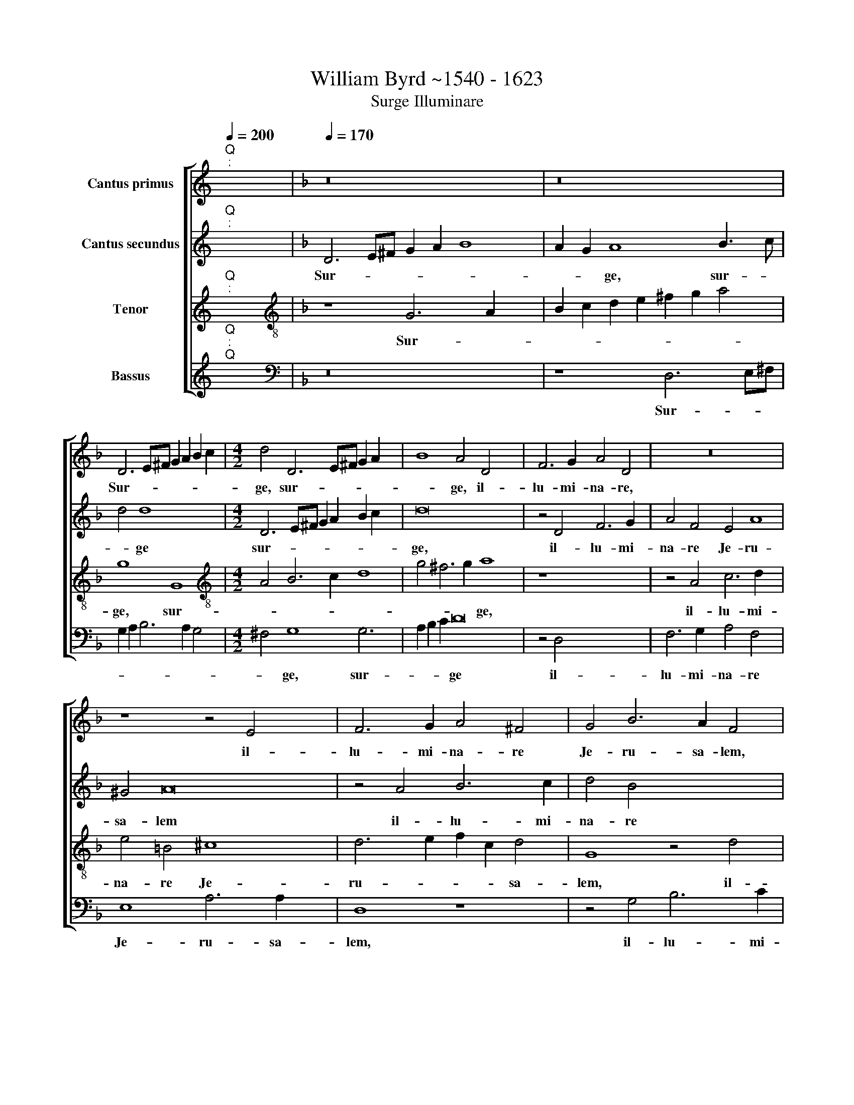 X:1
T:William Byrd ~1540 - 1623
T:Surge Illuminare
%%score [ 1 2 3 4 ]
L:1/8
Q:1/4=200
M:none
K:C
V:1 treble nm="Cantus primus"
V:2 treble nm="Cantus secundus"
V:3 treble nm="Tenor"
V:4 treble nm="Bassus"
V:1
"^Q""^:" x2 x2 |[K:F][Q:1/4=170][Q:1/4=170][Q:1/4=170][Q:1/4=170] z16 x4 | z16 | %3
w: |||
 D6 E^F G2 A2 B2 c2 |[M:4/2] d4 D6 E^F G2 A2 x4 | B8 A4 D4 x6 | F6 G2 A4 D4 | z16 x4 | %8
w: Sur- * * * * * *|ge, sur- * * * *|* ge, il-|lu- mi- na- re,||
 z8 z4 E4 x4 | F6 G2 A4 ^F4 | G4 B6 A2 F4 | z4 D4 F3 G A4 | z4 A4 B6 c2 x2 | d4 B4 A4 d8 | %14
w: il-|lu- mi- na- re|Je- ru- sa- lem,|Je- ru- sa- lem,|il- lu- mi-|na- re Je- ru-|
 ^c4 d8 x4 | z8 D12 | E4 F6 E2 D2 E2 | F8 E2 D2 C2 DE x2 | F2 G2 A8 x4 | A6 B2 c6 B2 x2 | %20
w: sa- lem,|qui-|a ve- nit lu- men|tu- * * * * *|* * um,|qui- a ve- nit|
 A4 G4 z4 F8 | E2 D2 E2 C2 F4 E8 x6 | E4 F6 F2 D4 x4 | E6 D2 x8 | ^C2 =B,2 C4 D16 | %25
w: lu- men tu-|* * * * * um,|Et glo- ri- a|Do *|* * mi- ni,|
 z4 G,4 C6 C2 x2 | A,4 F6 F2 C4 x4 | z4 A4 B4 B6 | G2 x4- x10 | x2 B2 A2 G2 A4 A6 x2 | %30
w: et glo- ri-|a Do- mi- ni,|et glo- ri-|a Do-|* * mi- ni, Do-|
 F2 F4 z4 c8 x2 | d4 c8 A4 | B4 A8 z4 | c6 d2 c4 x4 | B4 A4 G8 x8 | z4 C2 D2 E4 C4 | %36
w: mi- ni su-|per te, or-|ta est,|su- per te,|or- ta est.|Al- le- lu- ia,|
 z4 F2 G2 A4 F4 | A6 B2 c4 A4 | d6 A2 c2 B2 A4 | B6 F2 A2 G2 F4 x2 | A6 D2 F4 E4 | D4 d6 A2 B4 x2 | %42
w: Al- le- lu- ia,|Al- le- lu- ia,|Al- le- lu- * ia|Al- le- lu- * ia,|Al- le- lu- *|ia, Al- le- lu|
 A4 G8 ^F4 x14 |"G" x16 |] %44
w: ||
V:2
"^Q""^:" x2 x2 |[K:F] D6 E^F G2 A2 B8 | A2 G2 A8 B3 c | d4 d8 x4 |[M:4/2] D6 E^F G2 A2 B2 c2 x4 | %5
w: |Sur- * * * * *|* * ge, sur- *|* ge|sur- * * * * * *|
 d16 x6 | z4 D4 F6 G2 | A4 F4 E4 A8 | ^G4 A16 | z4 A4 B6 c2 | d4 B4 x8 | A4 d8 ^c4 | d4 D8 B6 | %13
w: ge,|il- lu- mi-|na- re Je- ru-|sa- lem|il- lu- mi-|na- re|Je- ru- sa-|lem, Je- ru-|
 A2 F4 z8 z4 x2 | A8 B4 x4 | c6 B2 A4 G4 x4 | F2 G2 A6 B2 A2 G2 | F2 G2 A8 G4 x2 | A4 D8 E4 | %19
w: sa- lem,|qui- a|ve- nit lu- men|tu * * * * *||um, qui- a|
 F6 G2 A4 E4 x2 | F4 E4 A6 B2 x4 | c6 B2 A8 x10 | A16 x4 | z4 F4 G6 G2 | E8 z4 A4 x8 | %25
w: ve- nit lu- men|tu- um, lu- men|tu- * *|um,|Et glo- ri-|a et|
 B6 B2 G4 c6 | B2 A2 G2 A4 C4 F6 | F2 C4 F6 E2 F2 x2 | D2 E4 E4 x6 | F8 z4 c8 | d4 c8 A4 x4 | %31
w: glo- ri- a Do-|* * mi- ni, et glo-|ri- a Do- * *|* * mi-|ni su-|per te, or-|
 B4 A4 A6 F2 | D4 z4 A6 B2 | A8 x4- x4 | x4 F4 E4 E2 F2 x8 | G4 E4 z4 A2 B2 | c4 A4 z8 | %37
w: ta est, or- ta|est, su- per|te, or-|ta est. Al- le-|lu- ia, Al- le-|lu- ia,|
 z4 F2 G2 A4 F4 | D2 E2 F12 | D8 z4 d6 | A2 c2 B2 A4 G6 | ^F2 A2 G2 !courtesy!^F8 F4 | %42
w: Al- le- lu- ia,|Al- le- lu-|ia, Al-|le- lu- * ia, Al-|le- lu- * ia, Al-|
 G4 A8"B" x16 x2 | x16 |] %44
w: le- lu-||
V:3
"^Q""^:" x2 x2 |[K:F][K:treble-8] z8 G6 A2 x4 | B2 c2 d2 e2 ^f2 g2 a4 | g8 G8 | %4
w: |Sur- *||ge, sur-|
[M:4/2][K:treble-8] A4 B6 c2 d8 | g4 ^f6 g2 a8 x2 | z8 x8 | z4 A4 c6 d2 x4 | e4 =B4 ^c8 x4 | %9
w: |* * * ge,||il- lu- mi-|na- re Je-|
 d6 e2 f2 c2 d4 | G8 z4 d4 | f6 g2 a4 e4 | ^f8 g6"^(  )" =f2 x2 | d4 d4 f6 e2 x4 | e8 d8 | %15
w: ru- * * * sa-|lem, il-|lu- mi- na- re|Je- ru- sa-|lem, Je- ru- sa-|lem, qui-|
 e4 f8 e4 x4 | d4 ^c4 d8 | A4 A6 B2 c6 | B2 A2 G2 F2 f4 e2 x2 | d2 e2 f4 e2 A4 B2 x2 | c8 F8 x4 | %21
w: a ve- nit|lu- men tu-|um, qui- a ve-|nit lu- men~ ~tu * *|* * * um, qui- a|ve- nit|
 A6 B2 c2 A2 d8 x6 | ^c2 =B2 !courtesy!^c8 d8 | z8 x8 | z4 e4 f6 f2 x8 | d4 g6 f2 e2 d2 x2 | %26
w: lu- men tu * *|* * * um,||Et glo- ri-|a Do- * * *|
 e4 e4 f4 A6 x2 | B2 A8 F4 G4 | F4 z8 x4 | c6 d2 c8 x4 | A4 B4 A8 x4 | f4 B4 f8 | z8 f6 g2 | %33
w: * mi- ni, su-|per te, or- ta|est|su- per te,|or- ta est,|or- ta est,|su- per|
 f8 x8- | x4 f4 x16- | x6 x2 z4 d2 e2 | f8 F8 | F6 F2 f8 | c8 x8 | z4 d6 G2 B2 A2 x2 | D4 A8 c4 | %41
w: te, or-|ta est|Al- le-|lu- ia,|Al- le- lu-|ia,|Al- le- lu- *|ia, Al- le-|
 B8 A4 d6 | A2 c2 B2 A4 d4"D" x16 | x16 |] %44
w: lu- ia, Al-|le- lu * * *||
V:4
"^Q""^:""^Q" x2 x2 |[K:F][K:bass] z16 x4 | z8 D,6 E,^F, | G,2 A,2 B,6 A,2 G,4 | %4
w: ||Sur- * *||
[M:4/2] ^F,4 G,8 G,6 x2 | A,2 B,2 C2 D16 | z4 D,4 x8 | F,6 G,2 A,4 F,4 x4 | E,8 A,6 A,2 x4 | %9
w: * ge, sur-|* * * ge|il-|lu- mi- na- re|Je- ru- sa-|
 D,8 z8 | z4 G,4 B,6 C2 | D4 B,4 A,8 | D6 D2 G,4 G,,4 x2 | B,,6 C,2 D,2 E,2 F,2 G,2 x4 | %14
w: lem,|il- lu- mi-|na- re Je-|ru- sa- lem, Je-|ru- * * * * *|
 A,6 A,2 D,8 | z16 x4 | z16 | D,12 E,4 x2 | F,6 E,2 D,4 ^C,4 | D,8 A,,4 A,6 | %20
w: * sa- lem,|||qui- a|ve- nit lu- men|tu- um, qui-|
 B,2 C6 B,2 A,2 G,2 F,2 x4 | G,2 A,8 D,4 A,,12 | A,4 B,6 B,2 G,8 | A,6 A,2 D,8 | %24
w: a ve- nit lu- men tu|* * * um,|Et glo- ri- a|Do- mi- ni,|
 G,6 F,2 E,2 D,2 C,8 x4 | C,4 F,6 F,2 D,4 x2 | F,6 E,2 D,2 C,2 B,,4 x4 | B,,4 C,8 x6 | F,12 F,4 | %29
w: Do * * mi- ni,|et glo- ri- a|Do- * * * *|mi- ni,|Do- mi-|
 F,16 x4 | z8 z4 F,8 | G,4 F,8 D,4 | F,4 C,8 x4 | z8 z4 C,2 D,2 | E,4 C,4 z4 F,2 G,2 x8 | %35
w: ni,|su-|per te, or-|ta est|Al- le-|lu- ia, Al- le-|
 A,4 F,4 z4 A,2 B,2 | C4 A,4 z8 | B,6 F,2 A,2 G,2 F,4 | G,6 D,2 F,2 E,2 D,4 | F,12 C,4 x2 | %40
w: lu- ia, Al- le-|lu- ia,|Al- le- lu- * ia,|Al- le- lu- * ia,|Al- le-|
"B" x8- x8 | x8 x8 x2 |"E" x16 x14 | x16 |] %44
w: lu-||||

